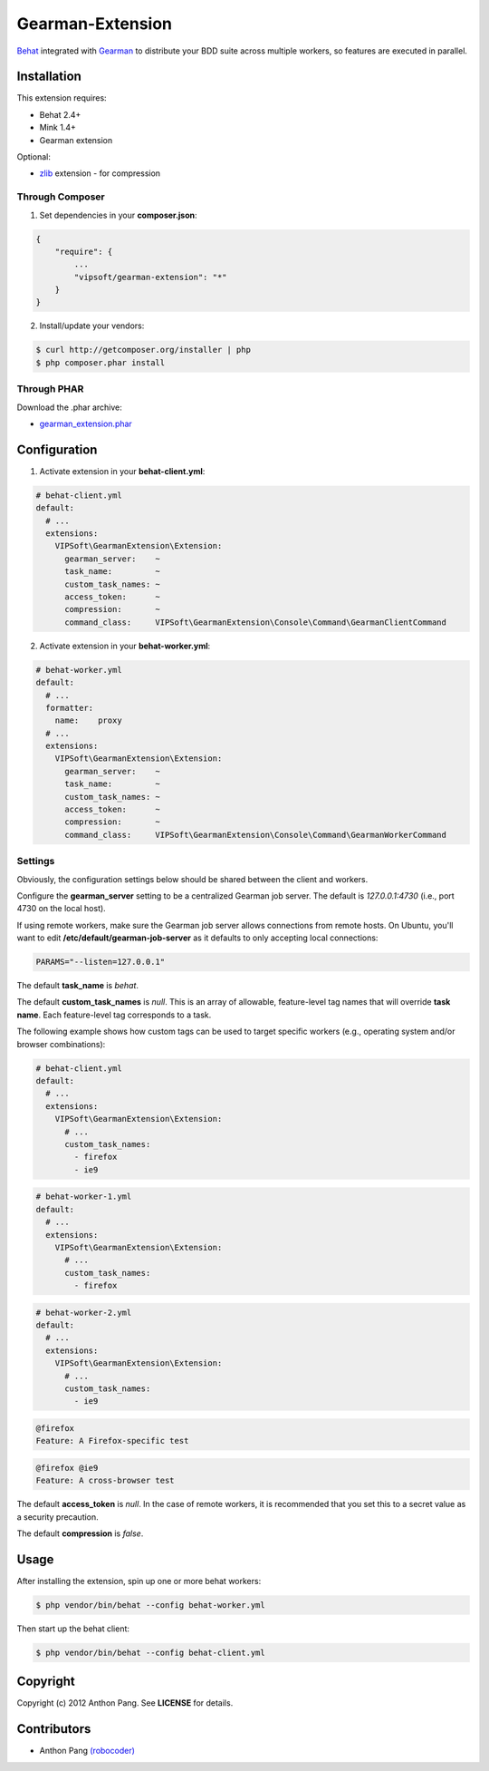 =================
Gearman-Extension
=================
`Behat <https://github.com/Behat/Behat>`_ integrated with `Gearman <http://php.net/gearman>`_ to distribute your BDD suite across multiple workers, so features are executed in parallel.

Installation
============
This extension requires:

* Behat 2.4+
* Mink 1.4+
* Gearman extension

Optional:

* `zlib <http://php.net/zlib>`_ extension - for compression

Through Composer
----------------
1. Set dependencies in your **composer.json**:

.. code-block:: js

    {
        "require": {
            ...
            "vipsoft/gearman-extension": "*"
        }
    }

2. Install/update your vendors:

.. code-block:: bash

    $ curl http://getcomposer.org/installer | php
    $ php composer.phar install

Through PHAR
------------
Download the .phar archive:

* `gearman_extension.phar <http://behat.org/downloads/gearman_extension.phar>`_

Configuration
=============
1. Activate extension in your **behat-client.yml**:

.. code-block:: yaml

    # behat-client.yml
    default:
      # ...
      extensions:
        VIPSoft\GearmanExtension\Extension:
          gearman_server:    ~
          task_name:         ~
          custom_task_names: ~
          access_token:      ~
          compression:       ~
          command_class:     VIPSoft\GearmanExtension\Console\Command\GearmanClientCommand

2. Activate extension in your **behat-worker.yml**:

.. code-block:: yaml

    # behat-worker.yml
    default:
      # ...
      formatter:
        name:    proxy
      # ...
      extensions:
        VIPSoft\GearmanExtension\Extension:
          gearman_server:    ~
          task_name:         ~
          custom_task_names: ~
          access_token:      ~
          compression:       ~
          command_class:     VIPSoft\GearmanExtension\Console\Command\GearmanWorkerCommand

Settings
--------
Obviously, the configuration settings below should be shared between the client and workers.

Configure the **gearman_server** setting to be a centralized Gearman job server.  The default is `127.0.0.1:4730` (i.e., port 4730 on the local host).

If using remote workers, make sure the Gearman job server allows connections from remote hosts.  On Ubuntu, you'll want to edit **/etc/default/gearman-job-server** as it defaults to only accepting local connections:

.. code-block:: bash

    PARAMS="--listen=127.0.0.1"

The default **task_name** is `behat`.

The default **custom_task_names** is `null`.  This is an array of allowable, feature-level tag names that will override **task name**.  Each feature-level tag corresponds to a task.

The following example shows how custom tags can be used to target specific workers (e.g., operating system and/or browser combinations):

.. code-block:: yaml

    # behat-client.yml
    default:
      # ...
      extensions:
        VIPSoft\GearmanExtension\Extension:
          # ...
          custom_task_names:
            - firefox
            - ie9

.. code-block:: yaml

    # behat-worker-1.yml
    default:
      # ...
      extensions:
        VIPSoft\GearmanExtension\Extension:
          # ...
          custom_task_names:
            - firefox

.. code-block:: yaml

    # behat-worker-2.yml
    default:
      # ...
      extensions:
        VIPSoft\GearmanExtension\Extension:
          # ...
          custom_task_names:
            - ie9

.. code-block:: gherkin

    @firefox
    Feature: A Firefox-specific test

.. code-block:: gherkin

    @firefox @ie9
    Feature: A cross-browser test


The default **access_token** is `null`.  In the case of remote workers, it is recommended that you set this to a secret value as a security precaution.

The default **compression** is `false`.

Usage
=====
After installing the extension, spin up one or more behat workers:

.. code-block:: bash

    $ php vendor/bin/behat --config behat-worker.yml


Then start up the behat client:

.. code-block:: bash

    $ php vendor/bin/behat --config behat-client.yml

Copyright
=========
Copyright (c) 2012 Anthon Pang. See **LICENSE** for details.

Contributors
============
* Anthon Pang `(robocoder) <http://github.com/robocoder>`_

